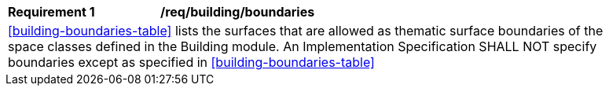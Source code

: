[[req_building_boundaries]]
[width="90%",cols="2,6"]
|===
^|*Requirement  {counter:req-id}* |*/req/building/boundaries*
2+|<<building-boundaries-table>> lists the surfaces that are allowed as thematic surface boundaries of the space classes defined in the Building module. An Implementation Specification SHALL NOT specify boundaries except as specified in <<building-boundaries-table>>
|===
